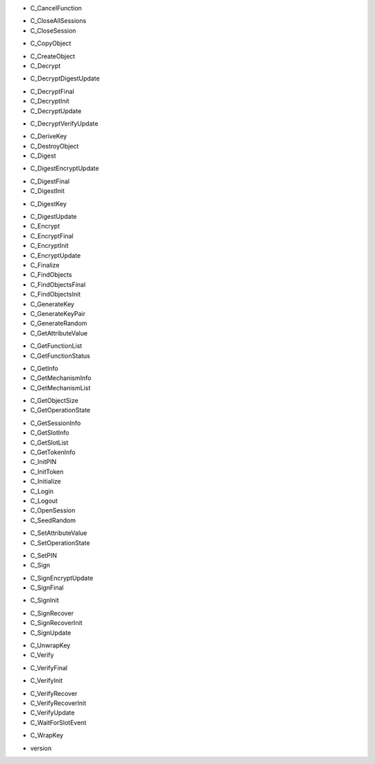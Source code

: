 - C_CancelFunction
+ C_CloseAllSessions
+ C_CloseSession
- C_CopyObject
+ C_CreateObject
+ C_Decrypt
- C_DecryptDigestUpdate
+ C_DecryptFinal
+ C_DecryptInit
+ C_DecryptUpdate
- C_DecryptVerifyUpdate
+ C_DeriveKey
+ C_DestroyObject
+ C_Digest
- C_DigestEncryptUpdate
+ C_DigestFinal
+ C_DigestInit
- C_DigestKey
+ C_DigestUpdate
+ C_Encrypt
+ C_EncryptFinal
+ C_EncryptInit
+ C_EncryptUpdate
+ C_Finalize
+ C_FindObjects
+ C_FindObjectsFinal
+ C_FindObjectsInit
+ C_GenerateKey
+ C_GenerateKeyPair
+ C_GenerateRandom
+ C_GetAttributeValue
- C_GetFunctionList
- C_GetFunctionStatus
+ C_GetInfo
+ C_GetMechanismInfo
+ C_GetMechanismList
- C_GetObjectSize
- C_GetOperationState
+ C_GetSessionInfo
+ C_GetSlotInfo
+ C_GetSlotList
+ C_GetTokenInfo
+ C_InitPIN
+ C_InitToken
+ C_Initialize
+ C_Login
+ C_Logout
+ C_OpenSession
+ C_SeedRandom
- C_SetAttributeValue
- C_SetOperationState
+ C_SetPIN
+ C_Sign
- C_SignEncryptUpdate
- C_SignFinal
+ C_SignInit
- C_SignRecover
- C_SignRecoverInit
- C_SignUpdate
+ C_UnwrapKey
+ C_Verify
- C_VerifyFinal
+ C_VerifyInit
- C_VerifyRecover
- C_VerifyRecoverInit
- C_VerifyUpdate
- C_WaitForSlotEvent
+ C_WrapKey
- version
